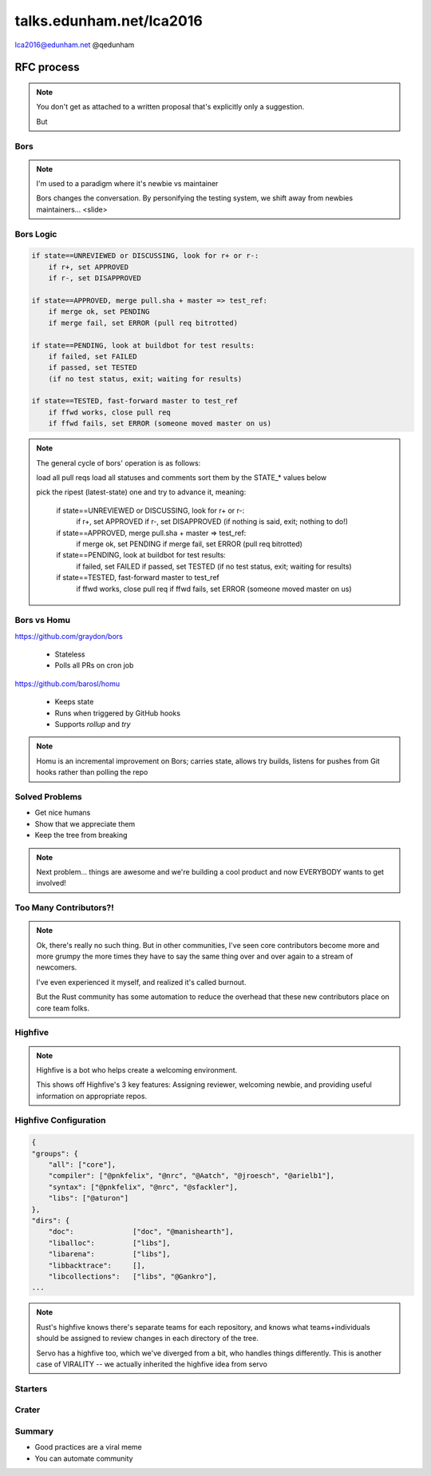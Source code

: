 
.. Life is better with Rust's Community Automation slides file, created by
   hieroglyph-quickstart on Sun Jan 31 18:41:53 2016.

.. slide::

    .. figure:: /hieroglyph-static/titleslide.png
        :class: fill


=========================
talks.edunham.net/lca2016
=========================

lca2016@edunham.net
@qedunham

.. slide::

    .. figure:: /hieroglyph-static/rustlogo.png
        :class: fill 

        
.. slide:: 

    .. figure:: /hieroglyph-static/first-rust-commit.png
        :align: center

.. slide:: 

    .. figure:: /hieroglyph-static/safe-concurrent-fast.png
        :class: fill
    
    .. note:: 
        
        How?

        * Ownership
        * Borrowing
        * Lifetimes

        Oh, and that little guy is Ferris. He's a Rustacean. 

        Out of these requirements fall zero-cost abstraction, a type system
        that makes Haskellers happy, etc

.. slide:: 

    "Fortunately, perhaps the most impressive aspect of Rust is the welcoming
    community that supports it. This community could become Rust’s not-so-secret
    weapon."

    - http://www.infoworld.com/article/2947214/open-source-tools/two-reasons-the-rust-language-will-succeed.html

.. slide::

    .. figure:: /hieroglyph-static/humans-quote.png
        :align: center

    http://scattered-thoughts.net/blog/2015/06/04/three-months-of-rust/


.. slide:: 

    .. figure:: /hieroglyph-static/automate.png
        :class: scale


.. slide:: 

    .. figure:: /hieroglyph-static/habit.png
        :class: scale


.. slide:: 

    .. figure:: /hieroglyph-static/life-is-better.png
        :class: fill

    .. note::

        The Rust community isn't free of problems, but there are some issues that
        I've seen show up pretty consistently in other places where I've been
        involved, which Rust seems to lack. I've had a unique opportunity to pick
        the brains of the core team members about how things got this way, and I'm
        here to share what I wish I'd known earlier. 

        I think these work so well because *it's always been that way*. 

.. slide::

    .. figure:: /hieroglyph-static/diversity.png
        :class: scale

    .. note:: 

        Diversity of thought causes problems. Yes, you heard that correctly. A
        community who all thinks the same is not diverse. 

        When you get enough diverse viewpoints, some will oppose others. When this
        happens about non-technical things, people get hurt and offended -- I can
        genuinely think it's cool to tell you how pretty you are and you can
        genuinely think it's horribly uncool and harrassing, and it doesn't matter
        who's right or wrong but most communities end up resolving "right" and
        "wrong" with trial by verbal combat. 

.. slide:: 

    .. figure:: /hieroglyph-static/CoC.png
        :class: fill


    .. note::

        https://www.rust-lang.org/conduct.html

        Setting a CoC differentiates 2 kinds of people: Those who'll follow it and
        those who won't. "I'll just be nice" -> what about when your definition of
        "nice" violates CoC?

        Laying these ground rules before they're needed *homogenizes* the
        community by *excluding* the people who are unwilling to change. This
        gives us a chance at resolving disputes civilly, and it usually works!

        We plaster it everywhere -- discourse automatically shows it, it's all
        over github, Rust meetups flaunt it -- because keeping out the people who
        see trial by combat as the best solution makes the community a much more
        enjoyable place for the rest of us.     

        Who are we excluding?

.. slide:: 

    .. figure:: /hieroglyph-static/conduct-everywhere.png
        :class: fill

    .. note:: 

        We also have a presence on diverse platforms, but CoC is the unified
        "party line" across all of them. 

        This is also the first example of VIRALITY of good practices. 

        Is that kinda scary? Some poeple think so. 


.. slide:: 

    .. figure:: /hieroglyph-static/attacksquad.png

    -- http://developers.slashdot.org/comments.pl?sid=8652809&cid=51352141

    .. note:: 

        The Rust community gives me a particularly bad feeling. They're rather
        tyrannical about enforcing their code of conduct. They even have a moderation
        attack squad [rust-lang.org] to go after anyone they deem to be an enemy! I've
        never seen this kind of orchestrated control exerted over the community of any
        other programming language. This sets off warning alarms for me.
        

        That's one of the indiduals whom we have intentionally excluded from
        participating in the Rust community. We think that this is okay.


.. slide::

    .. figure:: /hieroglyph-static/disclaimer.png
        :class: fill

    .. note:: 

        This works for Rust because everyone in the current community either
        wanted the CoC or joined after it was enstated (thus is ok with it). I
        know somebody's going to ask me how you get a CoC *in*. That's a really
        huge, difficult problem that I'm not going to talk about here. 

        The moral of the story is to get everyone on the same page about the
        community's values ASAP, preferably before the project gets big. 


.. slide::

    .. figure: /hieroglyph-static/agreement.png
        :class: fill
 
    .. note::

        Now we have people who agree on *how* they want to build code. *what* do they
        build?

        In other communities, people guess. Then they put lots of time into
        something, and then the rest of the community doesn't want it, and then
        they're sad.

.. slide:: 

    .. figure:: /hieroglyph-static/rubbish.png
        :class: fill

    .. note::

        People get sad and angry when they put a bunch of their life into a new
        feature only to be told it's not what the project wants or needs. 

        Combine that with "pull requests welcome" as a synonym for "I don't want
        to explain all the things I dislike about that, but I don't think it's
        possible anyway, so please leave me alone", and you get people feeling
        rejected a lot.

.. slide::

    .. figure:: /hieroglyph-static/time-vs-pain.png
        :class: fill 

    .. note:: 

        One way to feel unappreciated is if you spent a bunch of time building
        the wrong code. Rust's solution is the RFC process.  


RFC process
-----------

.. figure:: /hieroglyph-static/rfcs-repo.png
    :class: scale

.. note:: 
    You don't get as attached to a written proposal that's explicitly only a
    suggestion. 

    But 

.. slide::

    .. figure:: hieroglyph-static/friends-of-the-tree.png
        :class: fill

    .. note:: 
        The This Week In Rust newsletter names the project's new contributors and
        often thanks a Friend Of The Tree

        * Community members built http://edunham.github.io/rust-org-stats/

        The Tree is important to us. Because the next huge problem that open
        source projects face is.... broken tree!

.. slide:: 

    .. figure:: /hieroglyph-static/broken-tree.png
        :class: fill

    .. note:: Why's it bad when the tree breaks? 

.. slide:: 

    .. figure:: /hieroglyph-static/not-rocket-science.png
        :align: center
        :scale: 80%

    http://graydon.livejournal.com/186550.html

    .. note:: 

        The Not Rocket Science Rule of Software Engineering


.. slide::

    .. figure:: /hieroglyph-static/rocketscience.png
        :class: fill

    .. note:: 

        This sounds simple, but it actually takes a huge amount of code review
        and diligence to adhere to. 

        That's why the AUTOMATICALLY.

.. slide:: 

    .. figure:: /hieroglyph-static/humans-vs-humans.png
        :class: fill

    .. note:: 

        Typical code review pits person against person. This is problematic
        because forcing a nice person to say no to other nice people makes
        them feel kind of bad. 

        How does telling a really enthusiastic, passionate new contriutor that
        their code isn't good enough make you feel?

.. slide:: 

    .. figure:: /hieroglyph-static/humans-vs-robots.png
        :class: fill

.. slide:: 

    .. figure:: /hieroglyph-static/buildbot-nut.png
        :class: scale

    .. note:: 

        Buildbot allows us to run community builders for platforms that aren't
        officially supported. It helps turn "no" into "PRs welcome". Of course
        we have to be choosy about who if anyone we take snaps from, and
        communicate endorsement or lack thereof to the community. 

        And as you may have noticed, we have a *lot* of comunity
        buzz/hype/popularity at the moment. This means a lot of newbies. 

.. slide:: 

    .. figure:: /hieroglyph-static/borscommits.png
        :class: scale

.. slide::

    .. figure:: /hieroglyph-static/bors-commits.png
        :class: scale

Bors
====

.. figure:: /hieroglyph-static/bors-book.jpg
    :class: scale
    :align: center

.. note:: 

    I'm used to a paradigm where it's newbie vs maintainer

    Bors changes the conversation. By personifying the testing system, we
    shift away from newbies maintainers... <slide>

Bors Logic
==========

.. code-block:: shell 

    if state==UNREVIEWED or DISCUSSING, look for r+ or r-:
        if r+, set APPROVED
        if r-, set DISAPPROVED

    if state==APPROVED, merge pull.sha + master => test_ref:
        if merge ok, set PENDING
        if merge fail, set ERROR (pull req bitrotted)

    if state==PENDING, look at buildbot for test results:
        if failed, set FAILED
        if passed, set TESTED
        (if no test status, exit; waiting for results)

    if state==TESTED, fast-forward master to test_ref
        if ffwd works, close pull req
        if ffwd fails, set ERROR (someone moved master on us)

.. note:: 

    The general cycle of bors' operation is as follows:

    load all pull reqs
    load all statuses and comments
    sort them by the STATE_* values below

    pick the ripest (latest-state) one and try to advance it, meaning:

        if state==UNREVIEWED or DISCUSSING, look for r+ or r-:
            if r+, set APPROVED
            if r-, set DISAPPROVED
            (if nothing is said, exit; nothing to do!)

        if state==APPROVED, merge pull.sha + master => test_ref:
            if merge ok, set PENDING
            if merge fail, set ERROR (pull req bitrotted)

        if state==PENDING, look at buildbot for test results:
            if failed, set FAILED
            if passed, set TESTED
            (if no test status, exit; waiting for results)

        if state==TESTED, fast-forward master to test_ref
            if ffwd works, close pull req
            if ffwd fails, set ERROR (someone moved master on us)

Bors vs Homu
============

https://github.com/graydon/bors

    * Stateless
    * Polls all PRs on cron job

https://github.com/barosl/homu

    * Keeps state
    * Runs when triggered by GitHub hooks
    * Supports `rollup` and `try`

.. note:: 

    Homu is an incremental improvement on Bors; carries state, allows try
    builds, listens for pushes from Git hooks rather than polling the repo

Solved Problems
===============

* Get nice humans
* Show that we appreciate them
* Keep the tree from breaking


.. note:: 

    Next problem... things are awesome and we're building a cool product and
    now EVERYBODY wants to get involved!

Too Many Contributors?!
=======================

.. figure:: hieroglyph-static/crowd-of-newbies.png
    :class: scale

.. note:: 

    Ok, there's really no such thing. But in other communities, I've seen core
    contributors become more and more grumpy the more times they have to say
    the same thing over and over again to a stream of newcomers. 

    I've even experienced it myself, and realized it's called burnout. 

    But the Rust community has some automation to reduce the overhead that
    these new contributors place on core team folks. 


Highfive
========

.. figure:: /hieroglyph-static/rust-highfive.png
    :class: scale

.. note:: 

    Highfive is a bot who helps create a welcoming environment. 

    This shows off Highfive's 3 key features: Assigning reviewer,
    welcoming newbie, and providing useful information on appropriate repos. 


Highfive Configuration
======================

.. code-block:: json

    {
    "groups": {
        "all": ["core"],
        "compiler": ["@pnkfelix", "@nrc", "@Aatch", "@jroesch", "@arielb1"],
        "syntax": ["@pnkfelix", "@nrc", "@sfackler"],
        "libs": ["@aturon"]
    },
    "dirs": {
        "doc":              ["doc", "@manishearth"],
        "liballoc":         ["libs"],
        "libarena":         ["libs"],
        "libbacktrace":     [],
        "libcollections":   ["libs", "@Gankro"],
    ...

.. note:: 

    Rust's highfive knows there's separate teams for each repository, and
    knows what teams+individuals should be assigned to review changes in
    each directory of the tree. 

    Servo has a highfive too, which we've diverged from a bit, who handles
    things differently. This is another case of VIRALITY -- we actually
    inherited the highfive idea from servo

Starters
========



Crater
======


Summary
=======


* Good practices are a viral meme
* You can automate community



